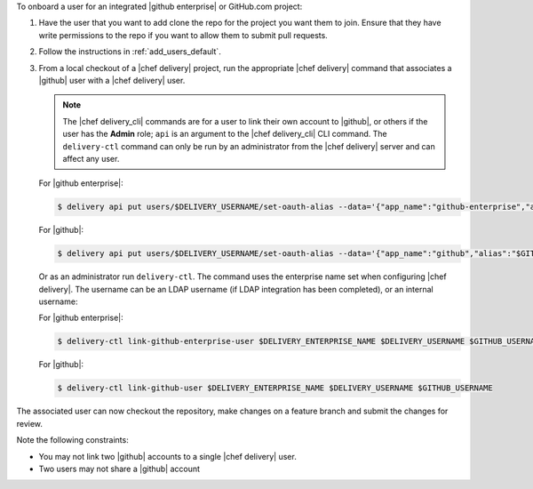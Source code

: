 .. The contents of this file are included in multiple topics.
.. This file should not be changed in a way that hinders its ability to appear in multiple documentation sets.

To onboard a user for an integrated |github enterprise| or GitHub.com project:

#. Have the user that you want to add clone the repo for the project you want them to join. Ensure that they have write permissions to the repo if you want to allow them to submit pull requests.
#. Follow the instructions in :ref:`add_users_default`.
#. From a local checkout of a |chef delivery| project, run the appropriate |chef delivery| command that associates a |github| user with a |chef delivery| user.

   .. note:: The |chef delivery_cli| commands are for a user to link their own account to |github|, or others if the user has the **Admin** role; ``api`` is an argument to the |chef delivery_cli| CLI command. The ``delivery-ctl`` command can only be run by an administrator from the |chef delivery| server and can affect any user.

   For |github enterprise|:

   .. code-block:: bash

      $ delivery api put users/$DELIVERY_USERNAME/set-oauth-alias --data='{"app_name":"github-enterprise","alias":"$GITHUB_USERNAME"}'

   For |github|:

   .. code-block:: bash

      $ delivery api put users/$DELIVERY_USERNAME/set-oauth-alias --data='{"app_name":"github","alias":"$GITHUB_USERNAME"}'

   Or as an administrator run ``delivery-ctl``. The command uses the enterprise name set when configuring |chef delivery|. The username can be an LDAP username (if LDAP integration has been completed), or an internal username:

   For |github enterprise|:

   .. code-block:: bash

      $ delivery-ctl link-github-enterprise-user $DELIVERY_ENTERPRISE_NAME $DELIVERY_USERNAME $GITHUB_USERNAME

   For |github|:

   .. code-block:: bash

      $ delivery-ctl link-github-user $DELIVERY_ENTERPRISE_NAME $DELIVERY_USERNAME $GITHUB_USERNAME

The associated user can now checkout the repository, make changes on a feature branch and submit the changes for review.

Note the following constraints:

* You may not link two |github| accounts to a single |chef delivery| user.
* Two users may not share a |github| account
